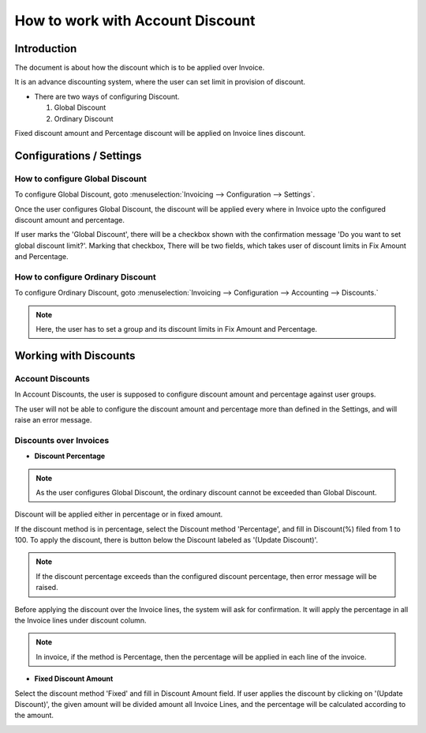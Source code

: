 =================================
How to work with Account Discount
=================================

Introduction
============

The document is about how the discount which is to be applied over Invoice.

It is an advance discounting system, where the user can set limit in
provision of discount.

-   There are two ways of configuring Discount.

    1.  Global Discount
    2.  Ordinary Discount

Fixed discount amount and Percentage discount will be applied on Invoice lines discount.

Configurations / Settings
=========================

How to configure Global Discount
--------------------------------

To configure Global Discount, goto :menuselection:`Invoicing --> Configuration --> Settings`.

.. image:: ./media/global_settings.png

Once the user configures Global Discount, the discount will be applied
every where in Invoice upto the configured discount amount
and percentage.

If user marks the 'Global Discount', there will be a checkbox shown
with the confirmation message 'Do you want to set global discount limit?'.
Marking that checkbox, There will be two fields, which takes user of discount
limits in Fix Amount and Percentage.

How to configure Ordinary Discount
----------------------------------

To configure Ordinary Discount, goto :menuselection:`Invoicing --> Configuration --> Accounting --> Discounts.`

.. image:: ./media/ordinary_discount.png

.. note::
    Here, the user has to set a group and its discount limits in Fix Amount
    and Percentage.

Working with Discounts
======================

Account Discounts
-----------------

In Account Discounts, the user is supposed to configure discount amount and
percentage against user groups.

The user will not be able to configure the discount amount and percentage more
than defined in the Settings, and will raise an error message.

.. image:: ./media/validation_error.png
    :align: center

Discounts over Invoices
-----------------------

-   **Discount Percentage**

.. note::
    As the user configures Global Discount, the ordinary discount cannot be
    exceeded than Global Discount.

.. image:: ./media/invoice.png
    :align: center

Discount will be applied either in percentage or in fixed amount.

If the discount method is in percentage, select the Discount method 'Percentage',
and fill in Discount(%) filed from 1 to 100. To apply the discount, there is button
below the Discount labeled as '(Update Discount)'.

.. image:: ./media/update_discount.png

.. note::
    If the discount percentage exceeds than the configured discount percentage, then
    error message will be raised.

.. image:: ./media/exceed_error.png

Before applying the discount over the Invoice lines, the system will ask for confirmation.
It will apply the percentage in all the Invoice lines under discount column.

.. image:: ./media/confirm_update.png

.. note::
    In invoice, if the method is Percentage, then the percentage will be applied in
    each line of the invoice.

-   **Fixed Discount Amount**

Select the discount method 'Fixed' and fill in Discount Amount field. If user
applies the discount by clicking on '(Update Discount)', the given amount will
be divided amount all Invoice Lines, and the percentage will be calculated
according to the amount.

.. image:: ./media/line_discount.png
    :align: center
